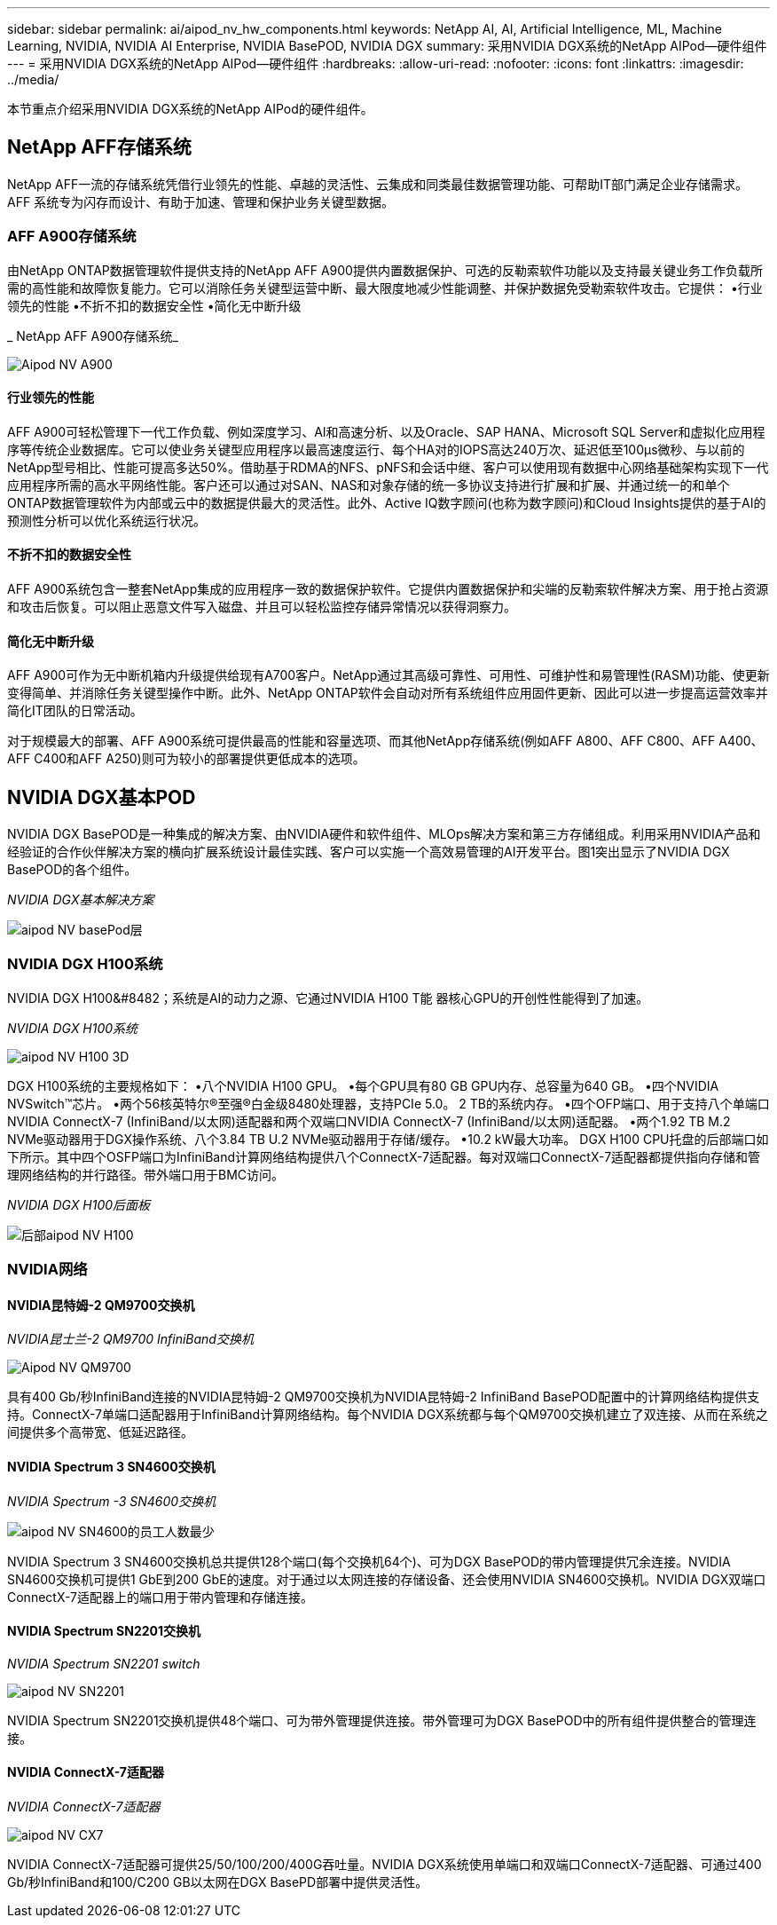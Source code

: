 ---
sidebar: sidebar 
permalink: ai/aipod_nv_hw_components.html 
keywords: NetApp AI, AI, Artificial Intelligence, ML, Machine Learning, NVIDIA, NVIDIA AI Enterprise, NVIDIA BasePOD, NVIDIA DGX 
summary: 采用NVIDIA DGX系统的NetApp AIPod—硬件组件 
---
= 采用NVIDIA DGX系统的NetApp AIPod—硬件组件
:hardbreaks:
:allow-uri-read: 
:nofooter: 
:icons: font
:linkattrs: 
:imagesdir: ../media/


[role="lead"]
本节重点介绍采用NVIDIA DGX系统的NetApp AIPod的硬件组件。



== NetApp AFF存储系统

NetApp AFF一流的存储系统凭借行业领先的性能、卓越的灵活性、云集成和同类最佳数据管理功能、可帮助IT部门满足企业存储需求。AFF 系统专为闪存而设计、有助于加速、管理和保护业务关键型数据。



=== AFF A900存储系统

由NetApp ONTAP数据管理软件提供支持的NetApp AFF A900提供内置数据保护、可选的反勒索软件功能以及支持最关键业务工作负载所需的高性能和故障恢复能力。它可以消除任务关键型运营中断、最大限度地减少性能调整、并保护数据免受勒索软件攻击。它提供：
•行业领先的性能
•不折不扣的数据安全性
•简化无中断升级

_ NetApp AFF A900存储系统_

image::aipod_nv_A900.png[Aipod NV A900]



==== 行业领先的性能

AFF A900可轻松管理下一代工作负载、例如深度学习、AI和高速分析、以及Oracle、SAP HANA、Microsoft SQL Server和虚拟化应用程序等传统企业数据库。它可以使业务关键型应用程序以最高速度运行、每个HA对的IOPS高达240万次、延迟低至100µs微秒、与以前的NetApp型号相比、性能可提高多达50%。借助基于RDMA的NFS、pNFS和会话中继、客户可以使用现有数据中心网络基础架构实现下一代应用程序所需的高水平网络性能。客户还可以通过对SAN、NAS和对象存储的统一多协议支持进行扩展和扩展、并通过统一的和单个ONTAP数据管理软件为内部或云中的数据提供最大的灵活性。此外、Active IQ数字顾问(也称为数字顾问)和Cloud Insights提供的基于AI的预测性分析可以优化系统运行状况。



==== 不折不扣的数据安全性

AFF A900系统包含一整套NetApp集成的应用程序一致的数据保护软件。它提供内置数据保护和尖端的反勒索软件解决方案、用于抢占资源和攻击后恢复。可以阻止恶意文件写入磁盘、并且可以轻松监控存储异常情况以获得洞察力。



==== 简化无中断升级

AFF A900可作为无中断机箱内升级提供给现有A700客户。NetApp通过其高级可靠性、可用性、可维护性和易管理性(RASM)功能、使更新变得简单、并消除任务关键型操作中断。此外、NetApp ONTAP软件会自动对所有系统组件应用固件更新、因此可以进一步提高运营效率并简化IT团队的日常活动。

对于规模最大的部署、AFF A900系统可提供最高的性能和容量选项、而其他NetApp存储系统(例如AFF A800、AFF C800、AFF A400、AFF C400和AFF A250)则可为较小的部署提供更低成本的选项。



== NVIDIA DGX基本POD

NVIDIA DGX BasePOD是一种集成的解决方案、由NVIDIA硬件和软件组件、MLOps解决方案和第三方存储组成。利用采用NVIDIA产品和经验证的合作伙伴解决方案的横向扩展系统设计最佳实践、客户可以实施一个高效易管理的AI开发平台。图1突出显示了NVIDIA DGX BasePOD的各个组件。

_NVIDIA DGX基本解决方案_

image::aipod_nv_basepod_layers.png[aipod NV basePod层]



=== NVIDIA DGX H100系统

NVIDIA DGX H100&#8482；系统是AI的动力之源、它通过NVIDIA H100 T能 器核心GPU的开创性性能得到了加速。

_NVIDIA DGX H100系统_

image::aipod_nv_H100_3D.png[aipod NV H100 3D]

DGX H100系统的主要规格如下：
•八个NVIDIA H100 GPU。
•每个GPU具有80 GB GPU内存、总容量为640 GB。
•四个NVIDIA NVSwitch™芯片。
•两个56核英特尔®至强®白金级8480处理器，支持PCIe 5.0。
2 TB的系统内存。
•四个OFP端口、用于支持八个单端口NVIDIA ConnectX-7 (InfiniBand/以太网)适配器和两个双端口NVIDIA ConnectX-7 (InfiniBand/以太网)适配器。
•两个1.92 TB M.2 NVMe驱动器用于DGX操作系统、八个3.84 TB U.2 NVMe驱动器用于存储/缓存。
•10.2 kW最大功率。
DGX H100 CPU托盘的后部端口如下所示。其中四个OSFP端口为InfiniBand计算网络结构提供八个ConnectX-7适配器。每对双端口ConnectX-7适配器都提供指向存储和管理网络结构的并行路径。带外端口用于BMC访问。

_NVIDIA DGX H100后面板_

image::aipod_nv_H100_rear.png[后部aipod NV H100]



=== NVIDIA网络



==== NVIDIA昆特姆-2 QM9700交换机

_NVIDIA昆士兰-2 QM9700 InfiniBand交换机_

image::aipod_nv_QM9700.png[Aipod NV QM9700]

具有400 Gb/秒InfiniBand连接的NVIDIA昆特姆-2 QM9700交换机为NVIDIA昆特姆-2 InfiniBand BasePOD配置中的计算网络结构提供支持。ConnectX-7单端口适配器用于InfiniBand计算网络结构。每个NVIDIA DGX系统都与每个QM9700交换机建立了双连接、从而在系统之间提供多个高带宽、低延迟路径。



==== NVIDIA Spectrum 3 SN4600交换机

_NVIDIA Spectrum -3 SN4600交换机_

image::aipod_nv_SN4600_hires_smallest.png[aipod NV SN4600的员工人数最少]

NVIDIA Spectrum 3 SN4600交换机总共提供128个端口(每个交换机64个)、可为DGX BasePOD的带内管理提供冗余连接。NVIDIA SN4600交换机可提供1 GbE到200 GbE的速度。对于通过以太网连接的存储设备、还会使用NVIDIA SN4600交换机。NVIDIA DGX双端口ConnectX-7适配器上的端口用于带内管理和存储连接。



==== NVIDIA Spectrum SN2201交换机

_NVIDIA Spectrum SN2201 switch_

image::aipod_nv_SN2201.png[aipod NV SN2201]

NVIDIA Spectrum SN2201交换机提供48个端口、可为带外管理提供连接。带外管理可为DGX BasePOD中的所有组件提供整合的管理连接。



==== NVIDIA ConnectX-7适配器

_NVIDIA ConnectX-7适配器_

image::aipod_nv_CX7.png[aipod NV CX7]

NVIDIA ConnectX-7适配器可提供25/50/100/200/400G吞吐量。NVIDIA DGX系统使用单端口和双端口ConnectX-7适配器、可通过400 Gb/秒InfiniBand和100/C200 GB以太网在DGX BasePD部署中提供灵活性。
